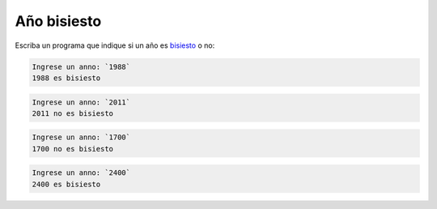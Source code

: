 Año bisiesto
------------

Escriba un programa que indique si un año
es bisiesto_ o no:

.. _bisiesto: http://es.wikipedia.org/wiki/A%C3%B1o_bisiesto

.. code-block:: testcase

	Ingrese un anno: `1988`
	1988 es bisiesto

.. code-block:: testcase

	Ingrese un anno: `2011`
        2011 no es bisiesto

.. code-block:: testcase

	Ingrese un anno: `1700`
        1700 no es bisiesto

.. code-block:: testcase

	Ingrese un anno: `2400`
        2400 es bisiesto

